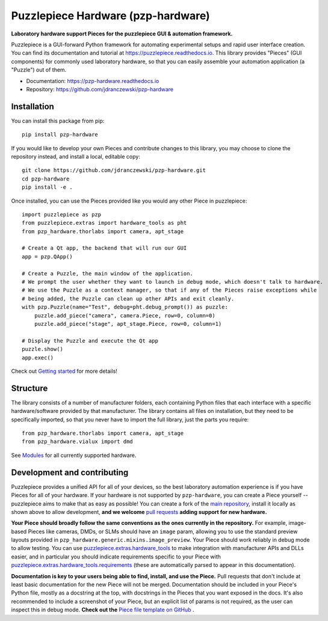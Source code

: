 Puzzlepiece Hardware (pzp-hardware)
===================================

.. image:: https://github.com/jdranczewski/pzp-hardware/raw/main/docs/source/pzp-hardware.svg
    :alt: pzp-hardware logo

**Laboratory hardware support Pieces for the puzzlepiece GUI & automation framework.**

Puzzlepiece is a GUI-forward Python framework for automating experimental setups and rapid
user interface creation. You can find its documentation and tutorial at
https://puzzlepiece.readthedocs.io. This library provides "Pieces" (GUI components) for
commonly used laboratory hardware, so that you can easily assemble your automation
application (a "Puzzle") out of them.

* Documentation: https://pzp-hardware.readthedocs.io
* Repository: https://github.com/jdranczewski/pzp-hardware

Installation
------------
You can install this package from pip::

    pip install pzp-hardware

If you would like to develop your own Pieces and contribute changes to this library, you may
choose to clone the repository instead, and install a local, editable copy::

    git clone https://github.com/jdranczewski/pzp-hardware.git
    cd pzp-hardware
    pip install -e .

Once installed, you can use the Pieces provided like you would any other Piece in puzzlepiece::

    import puzzlepiece as pzp
    from puzzlepiece.extras import hardware_tools as pht
    from pzp_hardware.thorlabs import camera, apt_stage

    # Create a Qt app, the backend that will run our GUI
    app = pzp.QApp()

    # Create a Puzzle, the main window of the application.
    # We prompt the user whether they want to launch in debug mode, which doesn't talk to hardware.
    # We use the Puzzle as a context manager, so that if any of the Pieces raise exceptions while
    # being added, the Puzzle can clean up other APIs and exit cleanly.
    with pzp.Puzzle(name="Test", debug=pht.debug_prompt()) as puzzle:
        puzzle.add_piece("camera", camera.Piece, row=0, column=0)
        puzzle.add_piece("stage", apt_stage.Piece, row=0, column=1)

    # Display the Puzzle and execute the Qt app
    puzzle.show()
    app.exec()

Check out `Getting started <https://pzp-hardware.readthedocs.io/en/latest/getting_started.html>`__ for more details!

Structure
---------
The library consists of a number of manufacturer folders, each containing Python files that each interface with
a specific hardware/software provided by that manufacturer. The library contains all files on installation, but they
need to be specifically imported, so that you never have to import the full library, just the parts you require::

    from pzp_hardware.thorlabs import camera, apt_stage
    from pzp_hardware.vialux import dmd

See `Modules <https://pzp-hardware.readthedocs.io/en/latest/modules.html>`__ for all currently supported hardware.

Development and contributing
----------------------------
Puzzlepiece provides a unified API for all of your devices, so the best laboratory automation experience is
if you have Pieces for all of your hardware. If your hardware is not supported by ``pzp-hardware``, you can
create a Piece yourself -- puzzlepiece aims to make that as easy as possible! You can create a fork
of the `main repository <https://github.com/jdranczewski/pzp-hardware>`__, install it locally as shown above
to allow development, **and we welcome**
`pull requests <https://github.com/jdranczewski/pzp-hardware/pulls>`__ **adding support for new hardware.**

**Your Piece should broadly follow the same conventions as the ones currently in the repository.** For example,
image-based Pieces like cameras, DMDs, or SLMs should have an ``image`` param, allowing you to use the standard
preview layouts provided in
``pzp_hardware.generic.mixins.image_preview``.
Your Piece should work reliably
in debug mode to allow testing. You can use
`puzzlepiece.extras.hardware_tools <https://puzzlepiece.readthedocs.io/en/stable/puzzlepiece.extras.hardware_tools.html>`__
to make integration with manufacturer APIs and DLLs easier, and in particular you should indicate requirements
specific to your Piece with
`puzzlepiece.extras.hardware_tools.requirements <https://puzzlepiece.readthedocs.io/en/stable/puzzlepiece.extras.hardware_tools.html#puzzlepiece.extras.hardware_tools.requirements>`__
(these are automatically parsed to appear in this documentation).

**Documentation is key to your users being able to find, install, and use the Piece.** Pull requests that don't
include at least basic documentation for the new Piece will not be merged. Documentation should be included in
your Piece's Python file, mostly as a docstring at the top, with docstrings in the Pieces that you want exposed
in the docs. It's also recommended to include a screenshot of your Piece, but an explicit list of params is not
required, as the user can inspect this in debug mode.
**Check out the**
`Piece file template on GitHub <https://github.com/jdranczewski/pzp-hardware/blob/main/docs/piece_template.py>`__ .